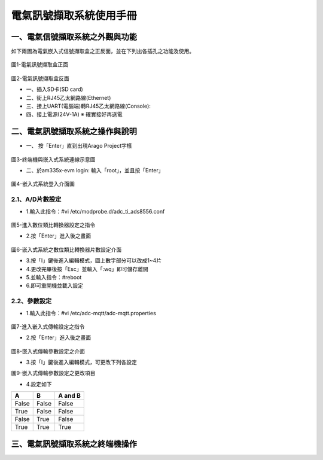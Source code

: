 .. _電氣訊號擷取系統使用手冊:

電氣訊號擷取系統使用手冊
=======================

一、電氣信號擷取系統之外觀與功能
------------------------------
如下兩圖為電氣嵌入式信號擷取盒之正反面，並在下列出各插孔之功能及使用。

.. figure:: /使用手冊照片/a1.jpg
圖1-電氣訊號擷取盒正面

.. figure:: /使用手冊照片/a2.jpg

圖2-電氣訊號擷取盒反面


* 一、插入SD卡(SD card)

* 二、街上RJ45乙太網路線(Ethernet)

* 三、接上UART(電腦端)轉RJ45乙太網路線(Console):
 
* 四、接上電源(24V-1A)  ※ 確實接好再送電

二、電氣訊號擷取系統之操作與說明
------------------------------

* 一、	按「Enter」直到出現Arago Project字樣

.. figure:: /使用手冊照片/a3.jpg
圖3-終端機與嵌入式系統連線示意圖

* 二、於am335x-evm login: 輸入「root」，並且按「Enter」

.. figure:: /使用手冊照片/a4.jpg

圖4-嵌入式系統登入介面圖

2.1、A/D片數設定
````````````````

* 1.輸入此指令：#vi /etc/modprobe.d/adc_ti_ads8556.conf

.. figure:: /使用手冊照片/a5.png

圖5-進入數位類比轉換器設定之指令

* 2.按「Enter」進入後之畫面

.. figure:: /使用手冊照片/a6.png

圖6-嵌入式系統之數位類比轉換器片數設定介面

* 3.按「I」鍵後進入編輯模式，圖上數字部分可以改成1~4片

* 4.更改完畢後按「Esc」並輸入「:wq」即可儲存離開

* 5.並輸入指令：#reboot

* 6.即可重開機並載入設定

2.2、參數設定
````````````````

* 1.輸入此指令：#vi /etc/adc-mqtt/adc-mqtt.properties

.. figure:: /使用手冊照片/a7.png

圖7-進入嵌入式傳輸設定之指令

* 2.按「Enter」進入後之畫面

.. figure:: /使用手冊照片/a8.png

圖8-嵌入式傳輸參數設定之介面

* 3.按「I」鍵後進入編輯模式，可更改下列各設定

圖9-嵌入式傳輸參數設定之更改項目

* 4.設定如下

=====  =====  =======
A      B      A and B
=====  =====  =======
False  False  False
True   False  False
False  True   False
True   True   True
=====  =====  =======


三、電氣訊號擷取系統之終端機操作
------------------------------



